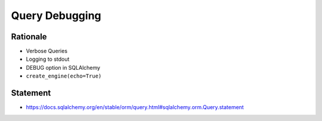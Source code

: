 Query Debugging
===============


Rationale
---------
* Verbose Queries
* Logging to stdout
* DEBUG option in SQLAlchemy
* ``create_engine(echo=True)``


Statement
---------
* https://docs.sqlalchemy.org/en/stable/orm/query.html#sqlalchemy.orm.Query.statement
